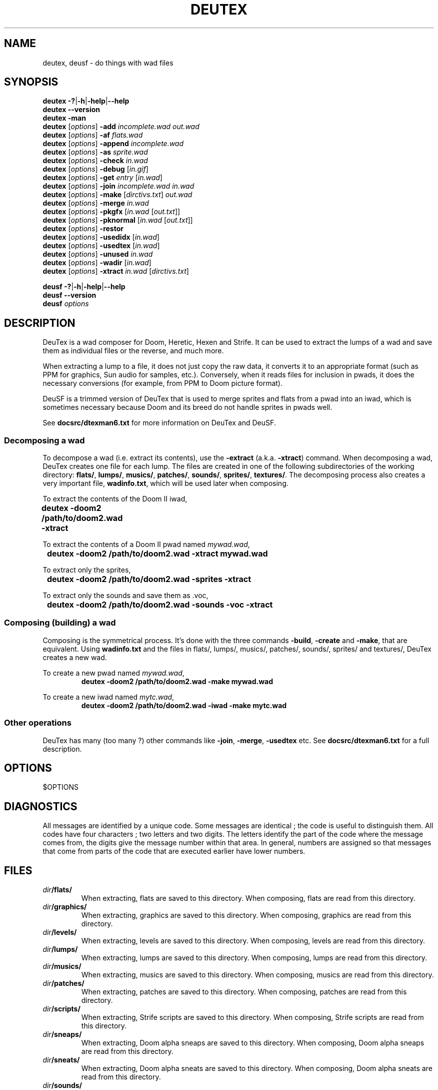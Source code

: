 .\" This file is part of DeuTex.
.\" 
.\" DeuTex incorporates code derived from DEU 5.21 that was put in the
.\" public domain in 1994 by Raphaël Quinet and Brendon Wyber.
.\" 
.\" DeuTex is Copyright © 1994-1995 Olivier Montanuy,
.\"           Copyright © 1999-2005 André Majorel.
.\" 
.\" This program is free software; you can redistribute it and/or modify it
.\" under the terms of the GNU General Public License as published by the
.\" Free Software Foundation; either version 2 of the License, or (at your
.\" option) any later version.
.\" 
.\" This program is distributed in the hope that it will be useful, but
.\" WITHOUT ANY WARRANTY; without even the implied warranty of
.\" MERCHANTABILITY or FITNESS FOR A PARTICULAR PURPOSE. See the GNU General
.\" Public License for more details.
.\" 
.\" You should have received a copy of the GNU General Public License along
.\" with this library; if not, write to the Free Software Foundation, Inc.,
.\" 59 Temple Place, Suite 330, Boston, MA 02111-1307, USA.
.\" 
.TH DEUTEX 6 $DATE "DeuTex $VERSION"
.SH NAME
deutex, deusf \- do things with wad files
.SH SYNOPSIS
.BR "deutex \-?" | \-h | \-help | \-\-help
.br
.B  deutex \-\-version
.br
.B  deutex \-man
.br
\fBdeutex\fP [\fIoptions\fP]
.B \-add
.I incomplete.wad out.wad
.br
\fBdeutex\fP [\fIoptions\fP]
.B \-af
.I flats.wad
.br
\fBdeutex\fP [\fIoptions\fP]
.B \-append
.I incomplete.wad
.br
\fBdeutex\fP [\fIoptions\fP]
.B \-as
.I sprite.wad
.br
\fBdeutex\fP [\fIoptions\fP]
.B \-check
.I in.wad
.br
\fBdeutex\fP [\fIoptions\fP]
.B \-debug
.RI [ in.gif ]
.br
\fBdeutex\fP [\fIoptions\fP]
.B \-get
.I entry
.RI [ in.wad ]
.br
\fBdeutex\fP [\fIoptions\fP]
.B \-join
.I incomplete.wad in.wad
.br
\fBdeutex\fP [\fIoptions\fP]
.B \-make
\fR[\fP\fIdirctivs.txt\fP\fR] \fP\fIout.wad\fP
.br
\fBdeutex\fP [\fIoptions\fP]
.B \-merge
.I in.wad
.br
\fBdeutex\fP [\fIoptions\fP]
.B \-pkgfx
.RI [ in.wad " [" out.txt ]]
.br
\fBdeutex\fP [\fIoptions\fP]
.B \-pknormal
.RI [ in.wad " [" out.txt ]]
.br
\fBdeutex\fP [\fIoptions\fP]
.B \-restor\fP
.br
\fBdeutex\fP [\fIoptions\fP]
.B \-usedidx
.RI [ in.wad ]
.br
\fBdeutex\fP [\fIoptions\fP]
.B \-usedtex
.RI [ in.wad ]
.br
\fBdeutex\fP [\fIoptions\fP]
.B \-unused
.I in.wad
.br
\fBdeutex\fP [\fIoptions\fP]
.B \-wadir
.RI [ in.wad ]
.br
\fBdeutex\fP [\fIoptions\fP]
.B \-xtract
.I in.wad
.RI [ dirctivs.txt ]
.br

.BR "deusf \-?" | \-h | \-help | \-\-help
.br
.B  deusf \-\-version
.br
.BI "deusf " options
.br
.SH DESCRIPTION
DeuTex is a wad composer for Doom, Heretic, Hexen and Strife.
It can be used to extract the lumps of a wad and save them as individual files
or the reverse, and much more.
.PP
When extracting a lump to a file, it does not just copy the raw data, it
converts it to an appropriate format (such as PPM for graphics, Sun audio for
samples, etc.).
Conversely, when it reads files for inclusion in pwads, it does the necessary
conversions (for example, from PPM to Doom picture format).
.PP
DeuSF is a trimmed version of DeuTex that is used to merge sprites and flats
from a pwad into an iwad, which is sometimes necessary because Doom and its
breed do not handle sprites in pwads well.
.PP
See \fBdocsrc/dtexman6.txt\fP for more information on DeuTex and DeuSF.
.SS Decomposing a wad
To decompose a wad (i.e. extract its contents), use the \fB\-extract\fP (a.k.a.
\fB\-xtract\fP) command.
When decomposing a wad, DeuTex creates one file for each lump.
The files are created in one of the following subdirectories of the working
directory: \fBflats/\fP, \fBlumps/\fP, \fBmusics/\fP, \fBpatches/\fP,
\fBsounds/\fP, \fBsprites/\fP, \fBtextures/\fP.
The decomposing process also creates a very important file, \fBwadinfo.txt\fP,
which will be used later when composing.
.PP
To extract the contents of the Doom II iwad,
.nf
	\fBdeutex \-doom2 /path/to/doom2.wad \-xtract\fP
.fi
.PP
To extract the contents of a Doom II pwad named \fImywad.wad\fP,
.nf
	\fBdeutex \-doom2 /path/to/doom2.wad \-xtract mywad.wad\fP
.fi
.PP
To extract only the sprites,
.nf
	\fBdeutex \-doom2 /path/to/doom2.wad \-sprites \-xtract\fP
.fi
.PP
To extract only the sounds and save them as .voc,
.nf
	\fBdeutex \-doom2 /path/to/doom2.wad \-sounds \-voc \-xtract\fP
.fi
.SS Composing (building) a wad
Composing is the symmetrical process.
It's done with the three commands \fB\-build\fP, \fB\-create\fP and
\fB\-make\fP, that are equivalent.
Using \fBwadinfo.txt\fP and the files in flats/, lumps/, musics/, patches/,
sounds/, sprites/ and textures/, DeuTex creates a new wad.
.PP
To create a new pwad named \fImywad.wad\fP,
.nf
.RS
\fBdeutex \-doom2 /path/to/doom2.wad \-make mywad.wad\fP
.RE
.fi
.PP
To create a new iwad named \fImytc.wad\fP,
.nf
.RS
\fBdeutex \-doom2 /path/to/doom2.wad \-iwad \-make mytc.wad\fP
.RE
.fi
.SS Other operations
DeuTex has many (too many ?) other commands like \fB\-join\fP, \fB\-merge\fP,
\fB\-usedtex\fP etc.
See \fBdocsrc/dtexman6.txt\fP for a full description.
.SH OPTIONS
$OPTIONS
.SH DIAGNOSTICS
All messages are identified by a unique code.
Some messages are identical\ ; the code is useful to distinguish them.
All codes have four characters\ ; two letters and two digits.
The letters identify the part of the code where the message comes from, the
digits give the message number within that area.
In general, numbers are assigned so that messages that come from parts of the
code that are executed earlier have lower numbers.
.SH FILES
.TP
.IB dir /flats/
When extracting, flats are saved to this directory.
When composing, flats are read from this directory.
.TP
.IB dir /graphics/
When extracting, graphics are saved to this directory.
When composing, graphics are read from this directory.
.TP
.IB dir /levels/
When extracting, levels are saved to this directory.
When composing, levels are read from this directory.
.TP
.IB dir /lumps/
When extracting, lumps are saved to this directory.
When composing, lumps are read from this directory.
.TP
.IB dir /musics/
When extracting, musics are saved to this directory.
When composing, musics are read from this directory.
.TP
.IB dir /patches/
When extracting, patches are saved to this directory.
When composing, patches are read from this directory.
.TP
.IB dir /scripts/
When extracting, Strife scripts are saved to this directory.
When composing, Strife scripts are read from this directory.
.TP
.IB dir /sneaps/
When extracting, Doom alpha sneaps are saved to this directory.
When composing, Doom alpha sneaps are read from this directory.
.TP
.IB dir /sneats/
When extracting, Doom alpha sneats are saved to this directory.
When composing, Doom alpha sneats are read from this directory.
.TP
.IB dir /sounds/
When extracting, sounds are saved to this directory.
When composing, sounds are read from this directory.
.TP
.IB dir /sprites/
When extracting, sprites are saved to this directory.
When composing, sprites are read from this directory.
.TP
.IB dir /textures/texture1.txt
The \fBTEXTURE1\fP lump (all but Doom alpha 0.4 and 0.5).
.TP
.IB dir /textures/texture2.txt
The \fBTEXTURE2\fP lump (all commercial iwads except Doom 2).
.TP
.IB dir /textures/textures.txt
The \fBTEXTURES\fP lump (Doom alpha 0.4 and 0.5).
.TP
.IB dir /wadinfo.txt
The default master file.
.SH ENVIRONMENT
.TP
.B DOOMWADDIR
The directory where the iwad resides. The value of this environment variable is
overridden by \fB\-main\fP, \fB\-doom\fP and friends.
.SH BUGS
See \fBTODO\fP.
.SH LEGAL
DeuTex is copyright © 1994-1995 Olivier Montanuy, copyright © 1999-2005 André
Majorel.
.PP
Most of this program is GPL'd but some of it is available under other licenses.
This program is distributed in the hope that it will be useful, but WITHOUT ANY
WARRANTY; without even the implied warranty of MERCHANTABILITY or FITNESS FOR A
PARTICULAR PURPOSE.
See LICENSE for specific information and copyright notices.
All trademarks are the property of their owners.
.SH AUTHOR
The original author of DeuTex is Olivier Montanuy
<Olivier.Montanuy=wanadoo+fr>.
From 1994 to 1996, DeuTex was maintained by Olivier Montanuy with help from Per
Allansson <c91peral=und+ida+liu+se>, James Bonfield
<jkb=mrc-molecular-biology+cambridge+ac+uk>, Sharon Bowles, Mark Mathews
<mark.mathews=channel1+com> and Chuck Rossi.
The original manual was written by Kevin McGrail <hevkev=sfo+com>.
.PP
As of version 4 (1999), the maintainer is André Majorel
<URL:http://www.teaser.fr/~amajorel/>.
.PP
Questions and bug reports should be sent to the current maintainer, \fInot\fP
to the original authors.
.SH SEE ALSO
.BR wadcat (6),
.BR wadext (6),
.BR wadext2 (6),
.BR wadflat (6),
.BR wadgc (6),
.BR wadlc (6),
.BR wadldc (6),
.BR wadpatch (6),
.BR wadsprit (6),
.BR wadtex (6),
.BR wadtxls (6),
.BR xwadtools (6)
